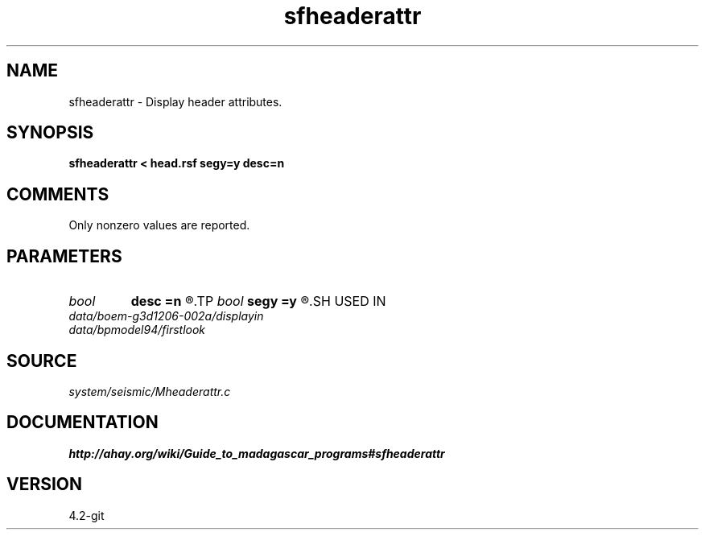 .TH sfheaderattr 1  "APRIL 2023" Madagascar "Madagascar Manuals"
.SH NAME
sfheaderattr \- Display header attributes. 
.SH SYNOPSIS
.B sfheaderattr < head.rsf segy=y desc=n
.SH COMMENTS

Only nonzero values are reported.

.SH PARAMETERS
.PD 0
.TP
.I bool   
.B desc
.B =n
.R  [y/n]	if describe keys
.TP
.I bool   
.B segy
.B =y
.R  [y/n]	if SEGY headers
.SH USED IN
.TP
.I data/boem-g3d1206-002a/displayin
.TP
.I data/bpmodel94/firstlook
.SH SOURCE
.I system/seismic/Mheaderattr.c
.SH DOCUMENTATION
.BR http://ahay.org/wiki/Guide_to_madagascar_programs#sfheaderattr
.SH VERSION
4.2-git
